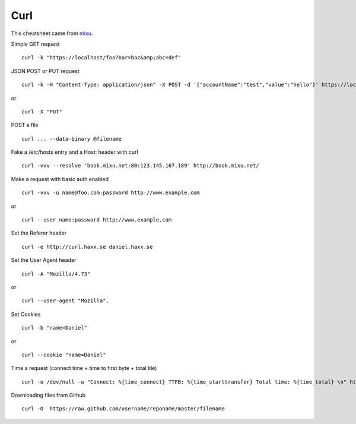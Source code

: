 Curl
=======

This cheatsheet came from `mixu <http://blog.mixu.net/2013/01/29/curl-cheatsheet/>`__.

Simple GET request ::

	curl -k "https://localhost/foo?bar=baz&amp;abc=def"

JSON POST or PUT request ::

	curl -k -H "Content-Type: application/json" -X POST -d '{"accountName":"test","value":"hello"}' https://localhost/foo

or ::

	curl -X "PUT"


POST a file ::

	curl ... --data-binary @filename

Fake a /etc/hosts entry and a Host: header with curl ::

	curl -vvv --resolve 'book.mixu.net:80:123.145.167.189' http://book.mixu.net/

Make a request with basic auth enabled ::

	curl -vvv -u name@foo.com:password http://www.example.com

or ::

	curl --user name:password http://www.example.com

Set the Referer header ::

	curl -e http://curl.haxx.se daniel.haxx.se

Set the User Agent header ::

	curl -A "Mozilla/4.73"

or ::

	curl --user-agent "Mozilla".

Set Cookies ::

	curl -b "name=Daniel"

or ::

	curl --cookie "name=Daniel"

Time a request (connect time + time to first byte + total tile) ::

	curl -o /dev/null -w "Connect: %{time_connect} TTFB: %{time_starttransfer} Total time: %{time_total} \n" http://google.com

Downloading files from Github ::

	curl -O  https://raw.github.com/username/reponame/master/filename